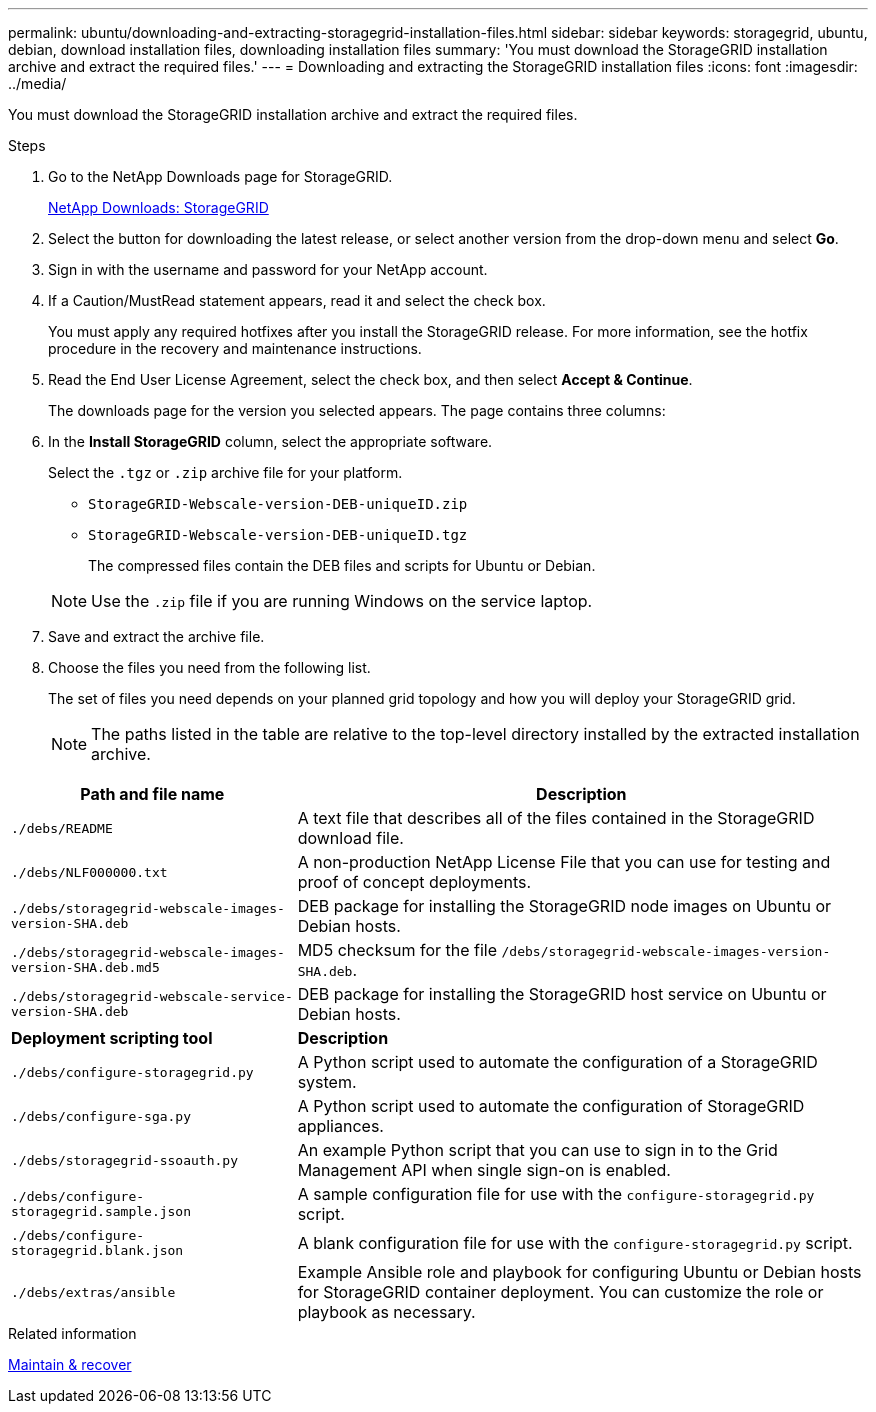 ---
permalink: ubuntu/downloading-and-extracting-storagegrid-installation-files.html
sidebar: sidebar
keywords: storagegrid, ubuntu, debian, download installation files, downloading installation files
summary: 'You must download the StorageGRID installation archive and extract the required files.'
---
= Downloading and extracting the StorageGRID installation files
:icons: font
:imagesdir: ../media/

[.lead]
You must download the StorageGRID installation archive and extract the required files.

.Steps

. Go to the NetApp Downloads page for StorageGRID.
+
https://mysupport.netapp.com/site/products/all/details/storagegrid/downloads-tab[NetApp Downloads: StorageGRID^]

. Select the button for downloading the latest release, or select another version from the drop-down menu and select *Go*.
. Sign in with the username and password for your NetApp account.
. If a Caution/MustRead statement appears, read it and select the check box.
+
You must apply any required hotfixes after you install the StorageGRID release. For more information, see the hotfix procedure in the recovery and maintenance instructions.

. Read the End User License Agreement, select the check box, and then select *Accept & Continue*.
+
The downloads page for the version you selected appears. The page contains three columns:

. In the *Install StorageGRID* column, select the appropriate software.
+
Select the `.tgz` or `.zip` archive file for your platform.

 ** `StorageGRID-Webscale-version-DEB-uniqueID.zip`
 ** `StorageGRID-Webscale-version-DEB-uniqueID.tgz`

+
The compressed files contain the DEB files and scripts for Ubuntu or Debian.

+
NOTE: Use the `.zip` file if you are running Windows on the service laptop.

. Save and extract the archive file.
. Choose the files you need from the following list.
+
The set of files you need depends on your planned grid topology and how you will deploy your StorageGRID grid.
+
NOTE: The paths listed in the table are relative to the top-level directory installed by the extracted installation archive.

[cols="1a,2a" options="header"]
|===
| Path and file name| Description
m|./debs/README
|A text file that describes all of the files contained in the StorageGRID download file.

m|./debs/NLF000000.txt
|A non-production NetApp License File that you can use for testing and proof of concept deployments.

m|./debs/storagegrid-webscale-images-version-SHA.deb
|DEB package for installing the StorageGRID node images on Ubuntu or Debian hosts.

m|./debs/storagegrid-webscale-images-version-SHA.deb.md5
|MD5 checksum for the file `/debs/storagegrid-webscale-images-version-SHA.deb`.

m|./debs/storagegrid-webscale-service-version-SHA.deb
|DEB package for installing the StorageGRID host service on Ubuntu or Debian hosts.

|*Deployment scripting tool* |*Description*

m|./debs/configure-storagegrid.py
|A Python script used to automate the configuration of a StorageGRID system.

m|./debs/configure-sga.py
|A Python script used to automate the configuration of StorageGRID appliances.

m|./debs/storagegrid-ssoauth.py
|An example Python script that you can use to sign in to the Grid Management API when single sign-on is enabled.

m|./debs/configure-storagegrid.sample.json
|A sample configuration file for use with the `configure-storagegrid.py` script.

m|./debs/configure-storagegrid.blank.json
|A blank configuration file for use with the `configure-storagegrid.py` script.

m|./debs/extras/ansible
|Example Ansible role and playbook for configuring Ubuntu or Debian hosts for StorageGRID container deployment. You can customize the role or playbook as necessary.
|===

.Related information

link:../maintain/index.html[Maintain & recover]
